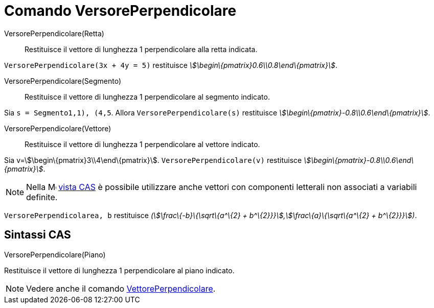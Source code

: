 = Comando VersorePerpendicolare

VersorePerpendicolare(Retta)::
  Restituisce il vettore di lunghezza 1 perpendicolare alla retta indicata.

[EXAMPLE]
====

`VersorePerpendicolare(3x + 4y = 5)` restituisce _stem:[\begin\{pmatrix}0.6\\0.8\end\{pmatrix}]_.

====

VersorePerpendicolare(Segmento)::
  Restituisce il vettore di lunghezza 1 perpendicolare al segmento indicato.

[EXAMPLE]
====

Sia `s = Segmento((1,1), (4,5))`. Allora `VersorePerpendicolare(s)` restituisce
_stem:[\begin\{pmatrix}-0.8\\0.6\end\{pmatrix}]_.

====

VersorePerpendicolare(Vettore)::
  Restituisce il vettore di lunghezza 1 perpendicolare al vettore indicato.

[EXAMPLE]
====

Sia v=stem:[\begin\{pmatrix}3\\4\end\{pmatrix}]. `VersorePerpendicolare(v)` restituisce
_stem:[\begin\{pmatrix}-0.8\\0.6\end\{pmatrix}]_.

====

[NOTE]
====

Nella image:16px-Menu_view_cas.svg.png[Menu view cas.svg,width=16,height=16] xref:/Vista_CAS.adoc[vista CAS] è possibile
utilizzare anche vettori con componenti letterali non associati a variabili definite.

[EXAMPLE]
====

`VersorePerpendicolare((a, b))` restituisce _(stem:[\frac\{-b}\{\sqrt\{a^\{2} + b^\{2}}}],stem:[\frac\{a}\{\sqrt\{a^\{2}
+ b^\{2}}}])_.

====

====

== [#Sintassi_CAS]#Sintassi CAS#

VersorePerpendicolare(Piano)

Restituisce il vettore di lunghezza 1 perpendicolare al piano indicato.

[NOTE]
====

Vedere anche il comando xref:/commands/Comando_VettorePerpendicolare.adoc[VettorePerpendicolare].

====
